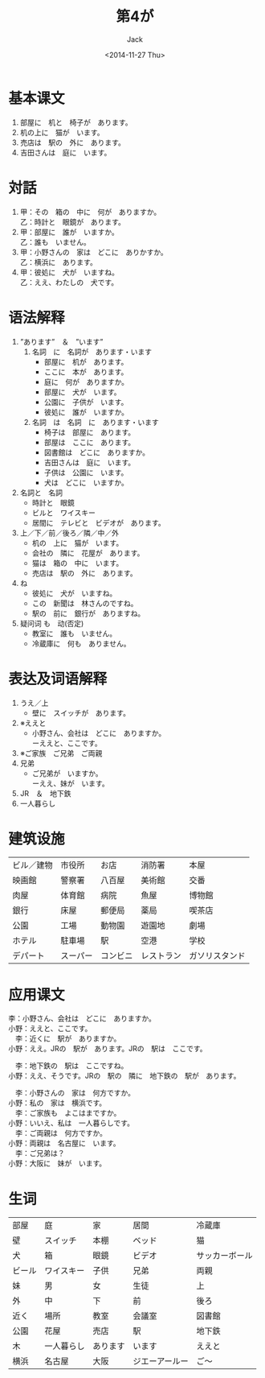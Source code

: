 # -*- mode: org -*-
#+TITLE: 第4が
#+AUTHOR: Jack
#+DATE: <2014-11-27 Thu>
#+STARTUP: showall
#+STARTUP: align
#+OPTIONS: \n:t

* 基本课文
1. 部屋に　机と　椅子が　あります。
2. 机の上に　猫が　います。
3. 売店は　駅の　外に　あります。
4. 吉田さんは　庭に　います。

* 対話
1. 甲：その　箱の　中に　何が　ありますか。
   乙：時計と　眼鏡が　あります。
2. 甲：部屋に　誰が　いますか。
   乙：誰も　いません。
3. 甲：小野さんの　家は　どこに　ありかすか。
   乙：横浜に　あります。
4. 甲：彼処に　犬が　いますね。
   乙：ええ、わたしの　犬です。

* 语法解释
1. ”あります”　＆　”います”
   1) 名詞　に　名詞が　あります・います
      - 部屋に　机が　あります。
      - ここに　本が　あります。
      - 庭に　何が　ありますか。
      - 部屋に　犬が　います。
      - 公園に　子供が　います。
      - 彼処に　誰が　いますか。
   2) 名詞　は　名詞　に　あります・います
      - 椅子は　部屋に　あります。
      - 部屋は　ここに　あります。
      - 図書館は　どこに　ありますか。
      - 吉田さんは　庭に　います。
      - 子供は　公園に　います。
      - 犬は　どこに　いますか。
2. 名詞と　名詞
   - 時計と　眼鏡
   - ビルと　ワイスキー
   - 居間に　テレビと　ビデオが　あります。
3. 上／下／前／後ろ／隣／中／外
   - 机の　上に　猫が　います。
   - 会社の　隣に　花屋が　あります。
   - 猫は　箱の　中に　います。
   - 売店は　駅の　外に　あります。
4. ね
   - 彼処に　犬が　いますね。
   - この　新聞は　林さんのですね。
   - 駅の　前に　銀行が　ありますね。
5. 疑问词 も　动(否定)
   - 教室に　誰も　いません。
   - 冷蔵庫に　何も　ありません。

* 表达及词语解释
1. うえ／上
   - 壁に　スイッチが　あります。
2. ※ええと
   - 小野さん、会社は　どこに　ありますか。
     ーええと、ここです。
3. ※ご家族　ご兄弟　ご両親
4. 兄弟
   - ご兄弟が　いますか。
     ーええ、妹が　います。
5. JR　＆　地下鉄
6. 一人暮らし

* 建筑设施
| ビル／建物 | 市役所   | お店     | 消防署     | 本屋           |
| 映画館     | 警察署   | 八百屋   | 美術館     | 交番           |
| 肉屋       | 体育館   | 病院     | 魚屋       | 博物館         |
| 銀行       | 床屋     | 郵便局   | 薬局       | 喫茶店         |
| 公園       | 工場     | 動物園   | 遊園地     | 劇場           |
| ホテル     | 駐車場   | 駅       | 空港       | 学校           |
| デパート   | スーパー | コンビニ | レストラン | ガソリスタンド |

* 应用课文
  李：小野さん、会社は　どこに　ありますか。
小野：ええと、ここです。
　李：近くに　駅が　ありますか。
小野：ええ。JRの　駅が　あります。JRの　駅は　ここです。

　李：地下鉄の　駅は　ここですね。
小野：ええ、そうです。JRの　駅の　隣に　地下鉄の　駅が　あります。

　李：小野さんの　家は　何方ですか。
小野：私の　家は　横浜です。
　李：ご家族も　よこはまですか。
小野：いいえ、私は　一人暮らしです。
　李：ご両親は　何方ですか。
小野：両親は　名古屋に　います。
　李：ご兄弟は？
小野：大阪に　妹が　います。

* 生词
| 部屋   | 庭         | 家       | 居間           | 冷蔵庫         |
| 壁     | スイッチ   | 本棚     | ベッド         | 猫             |
| 犬     | 箱         | 眼鏡     | ビデオ         | サッカーボール |
| ビール | ワイスキー | 子供     | 兄弟           | 両親           |
| 妹     | 男         | 女       | 生徒           | 上             |
| 外     | 中         | 下       | 前             | 後ろ           |
| 近く   | 場所       | 教室     | 会議室         | 図書館         |
| 公園   | 花屋       | 売店     | 駅             | 地下鉄         |
| 木     | 一人暮らし | あります | います         | ええと         |
| 横浜   | 名古屋     | 大阪     | ジエーアールー | ご〜             |

